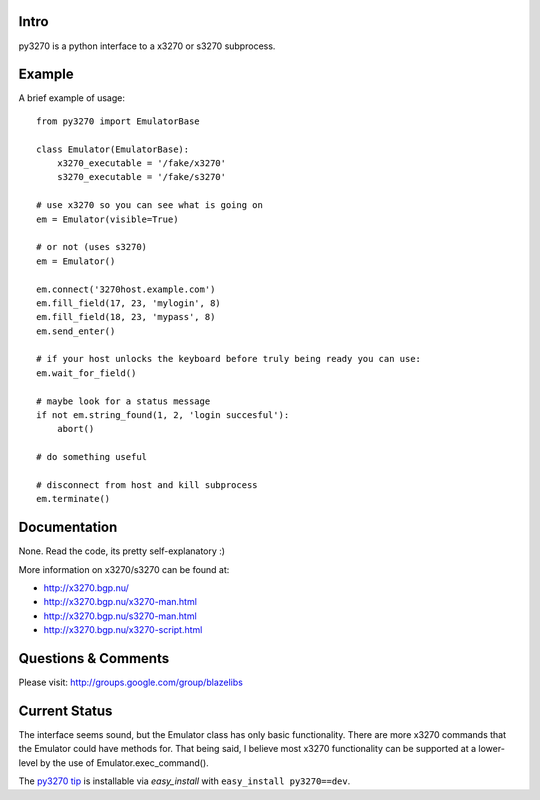 Intro
-----

py3270 is a python interface to a x3270 or s3270 subprocess.

Example
--------

A brief example of usage::

    from py3270 import EmulatorBase

    class Emulator(EmulatorBase):
        x3270_executable = '/fake/x3270'
        s3270_executable = '/fake/s3270'

    # use x3270 so you can see what is going on
    em = Emulator(visible=True)

    # or not (uses s3270)
    em = Emulator()

    em.connect('3270host.example.com')
    em.fill_field(17, 23, 'mylogin', 8)
    em.fill_field(18, 23, 'mypass', 8)
    em.send_enter()

    # if your host unlocks the keyboard before truly being ready you can use:
    em.wait_for_field()

    # maybe look for a status message
    if not em.string_found(1, 2, 'login succesful'):
        abort()

    # do something useful

    # disconnect from host and kill subprocess
    em.terminate()

Documentation
--------------

None.  Read the code, its pretty self-explanatory  :)

More information on x3270/s3270 can be found at:

* http://x3270.bgp.nu/
* http://x3270.bgp.nu/x3270-man.html
* http://x3270.bgp.nu/s3270-man.html
* http://x3270.bgp.nu/x3270-script.html

Questions & Comments
---------------------

Please visit: http://groups.google.com/group/blazelibs

Current Status
---------------

The interface seems sound, but the Emulator class has only basic functionality.
There are more x3270 commands that the Emulator could have methods for. That
being said, I believe most x3270 functionality can be supported at a lower-level
by the use of Emulator.exec_command().

The `py3270 tip <http://bitbucket.org/rsyring/py3270/get/tip.zip#egg=py3270-dev>`_
is installable via `easy_install` with ``easy_install py3270==dev``.
